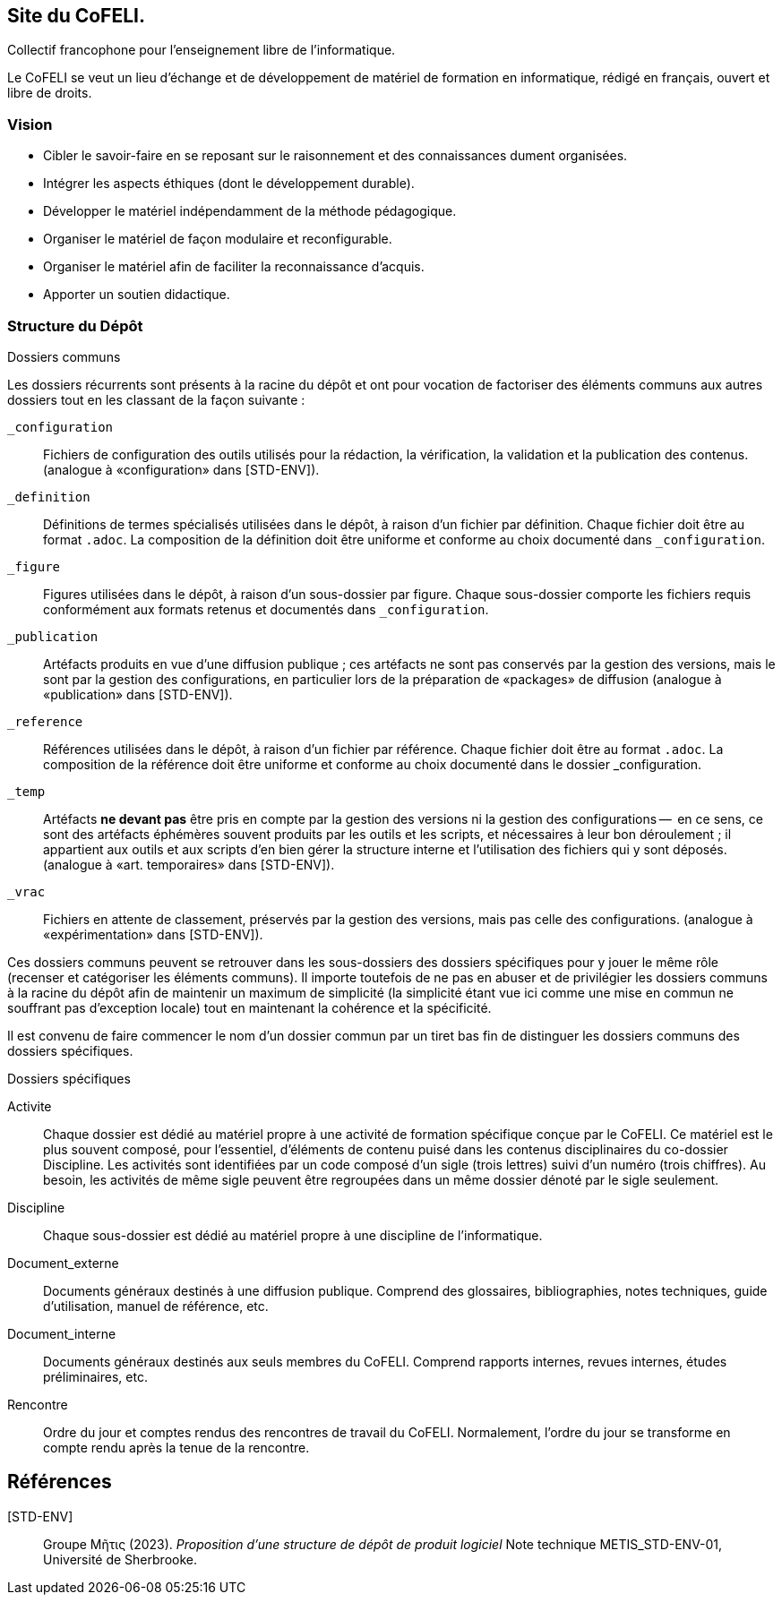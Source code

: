 == Site du CoFELI.
Collectif francophone pour l’enseignement libre de l’informatique.

Le CoFELI se veut un lieu d’échange et de développement de matériel de formation
en informatique, rédigé en français, ouvert et libre de droits.

=== Vision
* Cibler le savoir-faire en se reposant sur le raisonnement et des connaissances dument organisées.
* Intégrer les aspects éthiques (dont le développement durable).
* Développer le matériel indépendamment de la méthode pédagogique.
* Organiser le matériel de façon modulaire et reconfigurable.
* Organiser le matériel afin de faciliter la reconnaissance d’acquis.
* Apporter un soutien didactique.

=== Structure du Dépôt
.Dossiers communs
Les dossiers récurrents sont présents à la racine du dépôt et ont pour vocation
de factoriser des éléments communs aux autres dossiers tout en les classant
de la façon suivante :

`_configuration`::
Fichiers de configuration des outils utilisés pour la rédaction, la vérification,
la validation et la publication des contenus.
(analogue à «configuration» dans [STD-ENV]).

`_definition`::
Définitions de termes spécialisés utilisées dans le dépôt, à raison d’un fichier par définition.
Chaque fichier doit être au format `.adoc`.
La composition de la définition doit être uniforme et conforme au choix
documenté dans `_configuration`.

`_figure`::
Figures utilisées dans le dépôt, à raison d’un sous-dossier par figure.
Chaque sous-dossier comporte les fichiers requis conformément aux formats
retenus et documentés dans `_configuration`.

`_publication`::
Artéfacts produits en vue d’une diffusion publique ;
ces artéfacts ne sont pas conservés par la gestion des versions, mais le sont
par la gestion des configurations, en particulier lors de la préparation
de «packages» de diffusion
(analogue à «publication» dans [STD-ENV]).

`_reference`::
Références utilisées dans le dépôt, à raison d’un fichier par référence.
Chaque fichier doit être au format `.adoc`.
La composition de la référence doit être uniforme et conforme au choix documenté dans le dossier _configuration.

`_temp`::
Artéfacts *ne devant pas* être pris en compte
par la gestion des versions ni la gestion des configurations --  en ce sens,
ce sont des artéfacts éphémères souvent produits par les outils et les
scripts, et nécessaires à leur bon déroulement ; il appartient aux outils
et aux scripts d’en bien gérer la structure interne et l’utilisation des
fichiers qui y sont déposés.
(analogue à «art. temporaires» dans [STD-ENV]).

`_vrac`::
Fichiers en attente de classement, préservés par la gestion des versions,
mais pas celle des configurations.
(analogue à «expérimentation» dans [STD-ENV]).

Ces dossiers communs peuvent se retrouver dans les sous-dossiers des dossiers
spécifiques pour y jouer le même rôle (recenser et catégoriser les éléments
communs).
Il importe toutefois de ne pas en abuser et de privilégier les dossiers communs
à la racine du dépôt afin de maintenir un maximum de simplicité
(la simplicité étant vue ici comme une mise en commun ne souffrant pas d’exception locale)
tout en maintenant la cohérence et la spécificité.

Il est convenu de faire commencer le nom d’un dossier commun par un tiret bas
fin de distinguer les dossiers communs des dossiers spécifiques.

.Dossiers spécifiques
Activite::
Chaque dossier est dédié au matériel propre à une activité de formation spécifique conçue par le CoFELI.
Ce matériel est le plus souvent composé, pour l’essentiel, d’éléments de contenu
puisé dans les contenus disciplinaires du co-dossier Discipline.
Les activités sont identifiées par un code composé d’un sigle (trois lettres) suivi d’un numéro (trois chiffres). Au besoin, les activités de même sigle peuvent être regroupées dans un même dossier dénoté par le sigle seulement.

Discipline::
Chaque sous-dossier est dédié au matériel propre à une discipline de l’informatique.

Document_externe::
Documents généraux destinés à une diffusion publique.
Comprend des glossaires, bibliographies, notes techniques, guide d’utilisation, manuel de référence, etc.

Document_interne::
Documents généraux destinés aux seuls membres du CoFELI.
Comprend rapports internes, revues internes, études préliminaires, etc.

Rencontre::
Ordre du jour et comptes rendus des rencontres de travail du CoFELI.
Normalement, l’ordre du jour se transforme en compte rendu après la tenue de la rencontre.

[reference]
== Références

[STD-ENV]::
Groupe Μῆτις (2023).
_Proposition d’une structure de dépôt de produit logiciel_
Note technique METIS_STD-ENV-01, Université de Sherbrooke.
